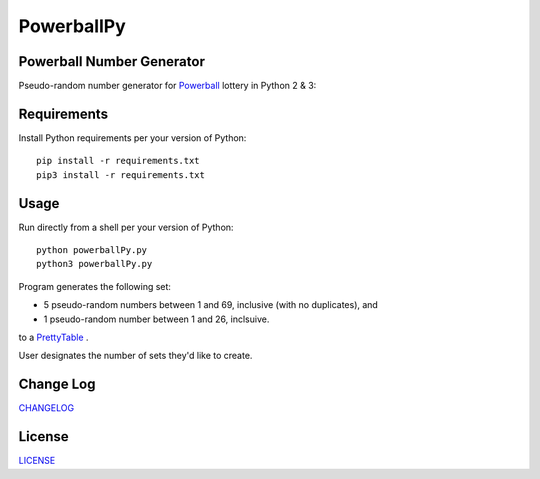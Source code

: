 ===========
PowerballPy
===========

.. image:: https://travis-ci.org/marshki/PowerballPy.svg?branch=master
    :target: https://travis-ci.org/marshki/PowerballPy

.. image:: https://api.codacy.com/project/badge/Grade/7f03d830dacb4b5cbf229739510fc1a2    
   :target: https://www.codacy.com/manual/marshki/PowerballPy?utm_source=github.com&amp;utm_medium=referral&amp;utm_content=marshki/PowerballPy&amp;utm_campaign=Badge_Grade

.. image:: https://img.shields.io/badge/Made%20with-Python-1f425f.svg
   :target: https://www.python.org/

.. image:: https://img.shields.io/badge/License-MIT-blue.svg
   :target: https://lbesson.mit-license.org/

Powerball Number Generator
--------------------------

Pseudo-random number generator for Powerball_ lottery in Python 2 & 3: 

.. image:: https://github.com/marshki/PowerballPy/blob/master/docs/powerballPY.png

.. _Powerball: https://www.powerball.com/games/home 


Requirements
------------
Install Python requirements per your version of Python:
::
    pip install -r requirements.txt
    pip3 install -r requirements.txt 

Usage
-----
Run directly from a shell per your version of Python: 
:: 
    python powerballPy.py   
    python3 powerballPy.py 
    
Program generates the following set:

* 5 pseudo-random numbers between 1 and 69, inclusive (with no duplicates), and
* 1 pseudo-random number between 1 and 26, inclsuive.

to a PrettyTable_ .

.. _PrettyTable: https://pypi.org/project/PrettyTable

User designates the number of sets they'd like to create.

Change Log
----------
CHANGELOG_

.. _CHANGELOG: https://github.com/marshki/PowerballPy/blob/master/CHANGELOG.rst

License
-------
LICENSE_

.. _LICENSE: https://github.com/marshki/PowerballPy/blob/master/LICENSE 

